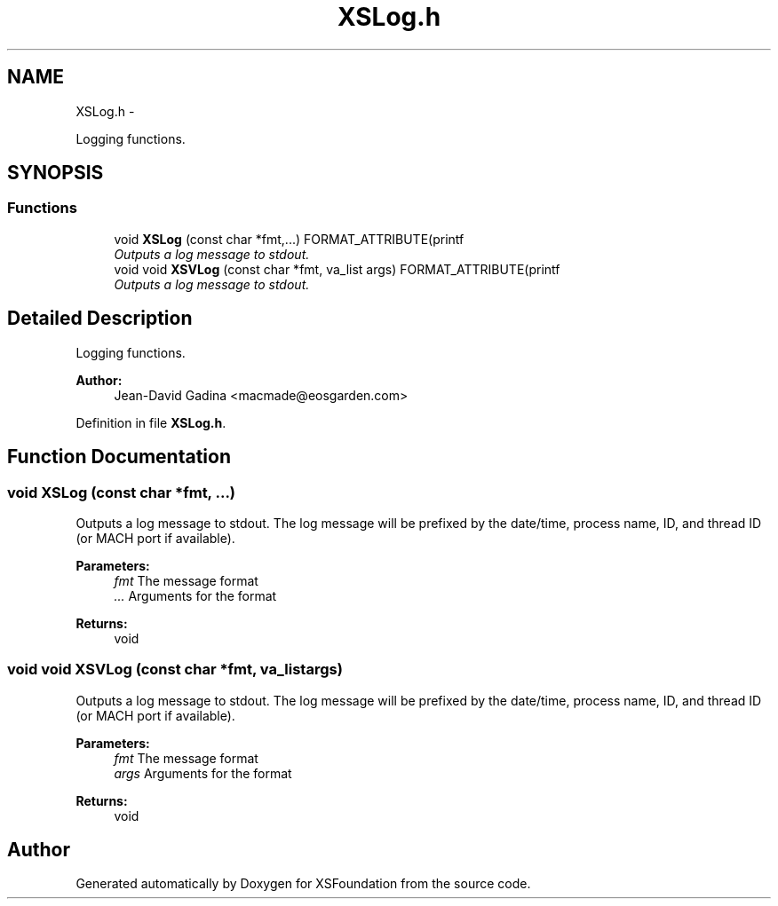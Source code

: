 .TH "XSLog.h" 3 "Sun Apr 24 2011" "Version 1.2.2-0" "XSFoundation" \" -*- nroff -*-
.ad l
.nh
.SH NAME
XSLog.h \- 
.PP
Logging functions.  

.SH SYNOPSIS
.br
.PP
.SS "Functions"

.in +1c
.ti -1c
.RI "void \fBXSLog\fP (const char *fmt,...) FORMAT_ATTRIBUTE(printf"
.br
.RI "\fIOutputs a log message to stdout. \fP"
.ti -1c
.RI "void void \fBXSVLog\fP (const char *fmt, va_list args) FORMAT_ATTRIBUTE(printf"
.br
.RI "\fIOutputs a log message to stdout. \fP"
.in -1c
.SH "Detailed Description"
.PP 
Logging functions. 

\fBAuthor:\fP
.RS 4
Jean-David Gadina <macmade@eosgarden.com> 
.RE
.PP

.PP
Definition in file \fBXSLog.h\fP.
.SH "Function Documentation"
.PP 
.SS "void XSLog (const char *fmt, ...)"
.PP
Outputs a log message to stdout. The log message will be prefixed by the date/time, process name, ID, and thread ID (or MACH port if available). 
.PP
\fBParameters:\fP
.RS 4
\fIfmt\fP The message format 
.br
\fI...\fP Arguments for the format 
.RE
.PP
\fBReturns:\fP
.RS 4
void 
.RE
.PP

.SS "void void XSVLog (const char *fmt, va_listargs)"
.PP
Outputs a log message to stdout. The log message will be prefixed by the date/time, process name, ID, and thread ID (or MACH port if available). 
.PP
\fBParameters:\fP
.RS 4
\fIfmt\fP The message format 
.br
\fIargs\fP Arguments for the format 
.RE
.PP
\fBReturns:\fP
.RS 4
void 
.RE
.PP

.SH "Author"
.PP 
Generated automatically by Doxygen for XSFoundation from the source code.
